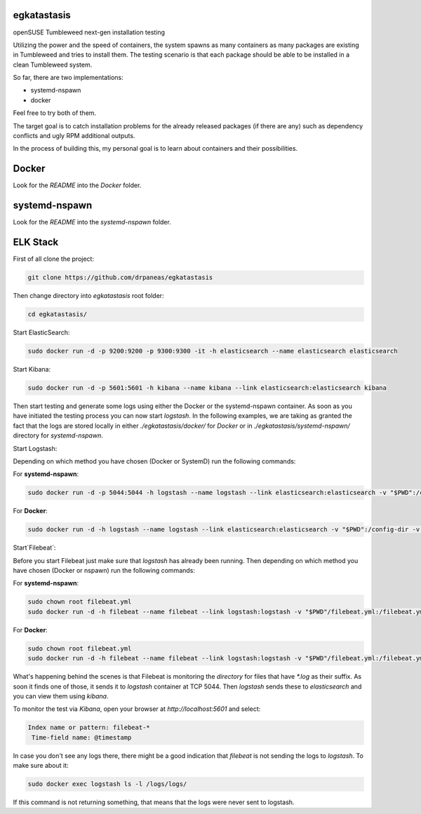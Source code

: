 egkatastasis
############

openSUSE Tumbleweed next-gen installation testing

Utilizing the power and the speed of containers, the system spawns as many containers as many packages are existing
in Tumbleweed and tries to install them. The testing scenario is that each package should be able to be installed
in a clean Tumbleweed system.

.. image:: images/image_1.jpg

So far, there are two implementations:

* systemd-nspawn
* docker

Feel free to try both of them.

The target goal is to catch installation problems for the already released packages
(if there are any) such as dependency conflicts and ugly RPM additional outputs.

In the process of building this, my personal goal is to learn about containers
and their possibilities.

Docker
######

Look for the `README` into the `Docker` folder.


systemd-nspawn
##############

Look for the `README` into the `systemd-nspawn` folder.


ELK Stack
#########

First of all clone the project:

.. code:: bash

    git clone https://github.com/drpaneas/egkatastasis

Then change directory into `egkatastasis` root folder:

.. code:: bash

    cd egkatastasis/
   

Start ElasticSearch:

.. code:: bash

    sudo docker run -d -p 9200:9200 -p 9300:9300 -it -h elasticsearch --name elasticsearch elasticsearch

Start Kibana:

.. code:: bash

    sudo docker run -d -p 5601:5601 -h kibana --name kibana --link elasticsearch:elasticsearch kibana

Then start testing and generate some logs using either the Docker or the
systemd-nspawn container. As soon as you have initiated the testing process
you can now start `logstash`. In the following examples, we are taking as
granted the fact that the logs are stored locally in either `./egkatastasis/docker/` for *Docker*
or in `./egkatastasis/systemd-nspawn/` directory for *systemd-nspawn*.

Start Logstash:

Depending on which method you have chosen (Docker or SystemD) run the following commands:

For **systemd-nspawn**:

.. code:: bash

    sudo docker run -d -p 5044:5044 -h logstash --name logstash --link elasticsearch:elasticsearch -v "$PWD":/config-dir -v "$PWD/systemd-nspawn":/logs logstash -f /config-dir/logstash.conf
    
For **Docker**:

.. code:: bash

    sudo docker run -d -h logstash --name logstash --link elasticsearch:elasticsearch -v "$PWD":/config-dir -v "$PWD/docker":/logs logstash -f /config-dir/logstash.conf

Start`Filebeat`:

Before you start Filebeat just make sure that *logstash* has already been running. Then depending on which method you have chosen (Docker or nspawn) run the following commands:

For **systemd-nspawn**:

.. code:: bash

    sudo chown root filebeat.yml
    sudo docker run -d -h filebeat --name filebeat --link logstash:logstash -v "$PWD"/filebeat.yml:/filebeat.yml -v "$PWD/systemd-nspawn":/logs prima/filebeat:latest

For **Docker**:

.. code:: bash

    sudo chown root filebeat.yml
    sudo docker run -d -h filebeat --name filebeat --link logstash:logstash -v "$PWD"/filebeat.yml:/filebeat.yml -v "$PWD/docker":/logs prima/filebeat:latest

What's happening behind the scenes is that Filebeat is monitoring the *directory* for files that have `*.log`
as their suffix. As soon it finds one of those, it sends it to `logstash` container at TCP 5044. Then
`logstash` sends these to `elasticsearch` and you can view them using `kibana`.

To monitor the test via `Kibana`, open your browser at `http://localhost:5601` and select:

.. code:: bash

    Index name or pattern: filebeat-*
     Time-field name: @timestamp
     
In case you don't see any logs there, there might be a good indication that `filebeat` is not sending the
logs to `logstash`. To make sure about it:

.. code:: bash

    sudo docker exec logstash ls -l /logs/logs/
    
If this command is not returning something, that means that the logs were never sent to logstash.
